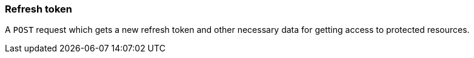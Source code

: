 [[security-refresh-token]]
=== Refresh token
A `POST` request which gets a new refresh token and other necessary data for getting access to protected resources.
